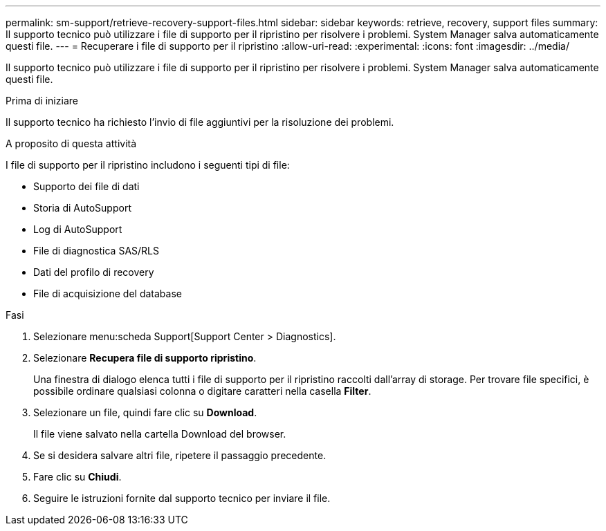 ---
permalink: sm-support/retrieve-recovery-support-files.html 
sidebar: sidebar 
keywords: retrieve, recovery, support files 
summary: Il supporto tecnico può utilizzare i file di supporto per il ripristino per risolvere i problemi. System Manager salva automaticamente questi file. 
---
= Recuperare i file di supporto per il ripristino
:allow-uri-read: 
:experimental: 
:icons: font
:imagesdir: ../media/


[role="lead"]
Il supporto tecnico può utilizzare i file di supporto per il ripristino per risolvere i problemi. System Manager salva automaticamente questi file.

.Prima di iniziare
Il supporto tecnico ha richiesto l'invio di file aggiuntivi per la risoluzione dei problemi.

.A proposito di questa attività
I file di supporto per il ripristino includono i seguenti tipi di file:

* Supporto dei file di dati
* Storia di AutoSupport
* Log di AutoSupport
* File di diagnostica SAS/RLS
* Dati del profilo di recovery
* File di acquisizione del database


.Fasi
. Selezionare menu:scheda Support[Support Center > Diagnostics].
. Selezionare *Recupera file di supporto ripristino*.
+
Una finestra di dialogo elenca tutti i file di supporto per il ripristino raccolti dall'array di storage. Per trovare file specifici, è possibile ordinare qualsiasi colonna o digitare caratteri nella casella *Filter*.

. Selezionare un file, quindi fare clic su *Download*.
+
Il file viene salvato nella cartella Download del browser.

. Se si desidera salvare altri file, ripetere il passaggio precedente.
. Fare clic su *Chiudi*.
. Seguire le istruzioni fornite dal supporto tecnico per inviare il file.

